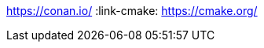 :examplesdir: examples :icons: font :stem: latexmath :experimental:
ifndef::imagesdir[:imagesdir: assets]
:source-highlighter: highlightjs

:link-sdl2: https://www.libsdl.org/index.php :link-conan:
https://conan.io/ :link-cmake: https://cmake.org/
